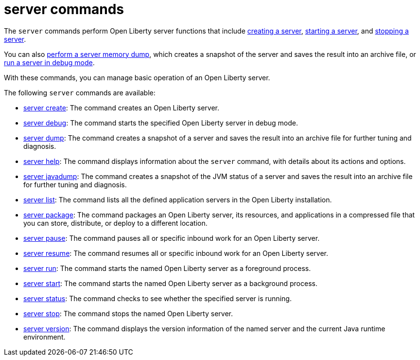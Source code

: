 //
// Copyright (c) 2021 IBM Corporation and others.
// Licensed under Creative Commons Attribution-NoDerivatives
// 4.0 International (CC BY-ND 4.0)
//   https://creativecommons.org/licenses/by-nd/4.0/
//
// Contributors:
//     IBM Corporation
//
:page-description: The `server` commands perform Open Liberty server functions that create a snapshot of the server and saves the result into an archive file. With the `server` commands, you can manage basic operation of an Open Liberty server.
:seo-title: server Commands - OpenLiberty.io
:seo-description: The `server` commands perform Open Liberty server functions that create a snapshot of the server and saves the result into an archive file. With the `server` commands, you can manage basic operation of an Open Liberty server.
:page-layout: general-reference
:page-type: general


= server commands

The `server` commands perform Open Liberty server functions that include xref:command/server-create.adoc[creating a server], xref:command/server-start.adoc[starting a server], and xref:command/server-stop.adoc[stopping a server].

You can also xref:command/server-dump.adoc[perform a server memory dump], which creates a snapshot of the server and saves the result into an archive file, or xref:command/server-debug.adoc[run a server in debug mode].

With these commands, you can manage basic operation of an Open Liberty server.

The following `server` commands are available:

* xref:command/server-create.adoc[server create]: The command creates an Open Liberty server.
* xref:command/server-debug.adoc[server debug]: The command starts the specified Open Liberty server in debug mode.
* xref:command/server-dump.adoc[server dump]: The command creates a snapshot of a server and saves the result into an archive file for further tuning and diagnosis.
* xref:command/server-help.adoc[server help]: The command displays information about the `server` command, with details about its actions and options.
* xref:command/server-javadump.adoc[server javadump]: The command creates a snapshot of the JVM status of a server and saves the result into an archive file for further tuning and diagnosis.
* xref:command/server-list.adoc[server list]: The command lists all the defined application servers in the Open Liberty installation.
* xref:command/server-package.adoc[server package]: The command packages an Open Liberty server, its resources, and applications in a compressed file that you can store, distribute, or deploy to a different location.
* xref:command/server-pause.adoc[server pause]: The command pauses all or specific inbound work for an Open Liberty server.
* xref:command/server-resume.adoc[server resume]: The command resumes all or specific inbound work for an Open Liberty server.
* xref:command/server-run.adoc[server run]: The command starts the named Open Liberty server as a foreground process.
* xref:command/server-start.adoc[server start]: The command starts the named Open Liberty server as a background process.
* xref:command/server-status.adoc[server status]: The command checks to see whether the specified server is running.
* xref:command/server-stop.adoc[server stop]: The command stops the named Open Liberty server.
* xref:command/server-version.adoc[server version]: The command displays the version information of the named server and the current Java runtime environment.
